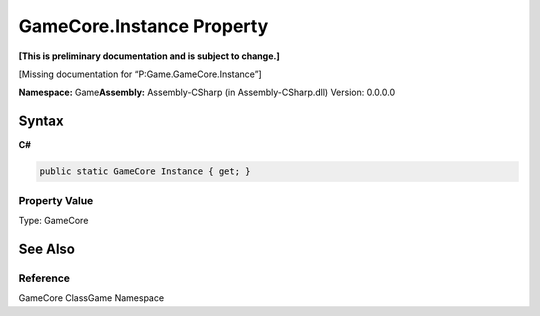 GameCore.Instance Property
==========================

**[This is preliminary documentation and is subject to change.]**

[Missing documentation for “P:Game.GameCore.Instance”]

**Namespace:** Game\ **Assembly:** Assembly-CSharp (in
Assembly-CSharp.dll) Version: 0.0.0.0

Syntax
------

**C#**\ 

.. code:: c#

   public static GameCore Instance { get; }

Property Value
~~~~~~~~~~~~~~

Type: GameCore

See Also
--------

Reference
~~~~~~~~~

GameCore ClassGame Namespace
